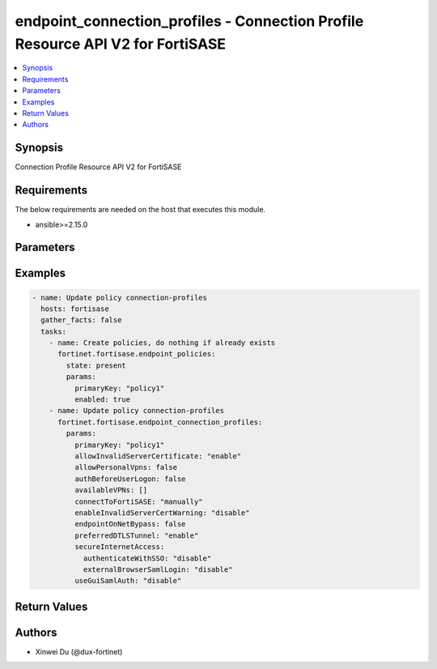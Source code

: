 endpoint_connection_profiles - Connection Profile Resource API V2 for FortiSASE
+++++++++++++++++++++++++++++++++++++++++++++++++++++++++++++++++++++++++++++++

.. versionadded:: 1.0.0

.. contents::
   :local:
   :depth: 1

Synopsis
--------
Connection Profile Resource API V2 for FortiSASE

Requirements
------------

The below requirements are needed on the host that executes this module.

- ansible>=2.15.0


Parameters
----------
.. raw:: html

 <ul>
 <li><span class="li-head">state</span> The state of the module.<span class="li-normal">type: str</span><span class="li-normal">choices: ['present', 'absent']</span><span class="li-normal">default: present</span></li>
 <li><span class="li-head">force_method</span> Specify this option to force the method to use to interact with the resource.<span class="li-normal">type: str</span><span class="li-normal">choices: ['none', 'read', 'create', 'update', 'delete']</span><span class="li-normal">default: none</span></li>
 <li><span class="li-head">bypass_validation</span> Bypass validation of the module.<span class="li-normal">type: bool</span><span class="li-normal">default: False</span></li>
 <li><span class="li-head">params</span> The parameters of the module.<span class="li-normal">type: dict</span><span class="li-normal">required: True</span></li>
 <ul class="ul-self"> <li><span class="li-head">primaryKey</span> <span class="li-normal">type: str</span><span class="li-normal">required: True</span></li>
 <li><span class="li-head">connectToFortiSASE</span> <span class="li-normal">type: str</span><span class="li-normal">choices: ['automatically', 'manually']</span></li>
 <li><span class="li-head">lockdown</span> <span class="li-normal">type: dict</span></li>
 <li><span class="li-head">onFabricRuleSet</span> <span class="li-normal">type: dict</span></li>
 <li><span class="li-head">offNetSplitTunnel</span> <span class="li-normal">type: dict</span></li>
 <li><span class="li-head">splitTunnel</span> <span class="li-normal">type: dict</span></li>
 <li><span class="li-head">allowInvalidServerCertificate</span> <span class="li-normal">type: str</span><span class="li-normal">choices: ['disable', 'enable']</span></li>
 <li><span class="li-head">endpointOnNetBypass</span> <span class="li-normal">type: bool</span></li>
 <li><span class="li-head">authBeforeUserLogon</span> <span class="li-normal">type: bool</span></li>
 <li><span class="li-head">secureInternetAccess</span> <span class="li-normal">type: dict</span></li>
 <li><span class="li-head">preferredDTLSTunnel</span> <span class="li-normal">type: str</span><span class="li-normal">choices: ['disable', 'enable']</span></li>
 <li><span class="li-head">useGuiSamlAuth</span> <span class="li-normal">type: str</span><span class="li-normal">choices: ['disable', 'enable']</span></li>
 <li><span class="li-head">allowPersonalVpns</span> <span class="li-normal">type: bool</span></li>
 <li><span class="li-head">availableVPNs</span> <span class="li-normal">type: list</span></li>
 <li><span class="li-head">showDisconnectBtn</span> <span class="li-normal">type: str</span><span class="li-normal">choices: ['disable', 'enable']</span></li>
 <li><span class="li-head">enableInvalidServerCertWarning</span> <span class="li-normal">type: str</span><span class="li-normal">choices: ['disable', 'enable']</span></li>
 <li><span class="li-head">preLogon</span> <span class="li-normal">type: dict</span></li>
 </ul> </ul>



Examples
-------------

.. code-block:: yaml

  - name: Update policy connection-profiles
    hosts: fortisase
    gather_facts: false
    tasks:
      - name: Create policies, do nothing if already exists
        fortinet.fortisase.endpoint_policies:
          state: present
          params:
            primaryKey: "policy1"
            enabled: true
      - name: Update policy connection-profiles
        fortinet.fortisase.endpoint_connection_profiles:
          params:
            primaryKey: "policy1"
            allowInvalidServerCertificate: "enable"
            allowPersonalVpns: false
            authBeforeUserLogon: false
            availableVPNs: []
            connectToFortiSASE: "manually"
            enableInvalidServerCertWarning: "disable"
            endpointOnNetBypass: false
            preferredDTLSTunnel: "enable"
            secureInternetAccess:
              authenticateWithSSO: "disable"
              externalBrowserSamlLogin: "disable"
            useGuiSamlAuth: "disable"
  


Return Values
-------------
.. raw:: html

 <ul>
 <li><span class="li-head">http_code</span> <span class="li-normal">type: int</span><span class="li-normal">returned: always</span></li>
 <li><span class="li-head">response</span> <span class="li-normal">type: raw</span><span class="li-normal">returned: always</span></li>
 </ul>


Authors
-------

- Xinwei Du (@dux-fortinet)

